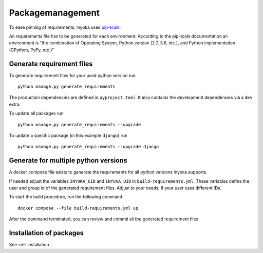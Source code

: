 .. _packagemanagement:

Packagemanagement
=================

To ease pinning of requirements, Inyoka uses
`pip-tools <https://github.com/jazzband/pip-tools>`_.

An requirements file has to be generated for each environment. According
to the pip-tools documentation an environment is “the combination of
Operating System, Python version (2.7, 3.6, etc.), and Python
implementation (CPython, PyPy, etc.)”

Generate requirement files
--------------------------

To generate requirement files for your used python version run

::

   python manage.py generate_requirements

The production dependencies are defined in ``pyproject.toml``.
It also contains the development dependencies via a ``dev`` extra.

To update all packages run

::

   python manage.py generate_requirements --upgrade

To update a specific package (in this example ``django``) run

::

   python manage.py generate_requirements --upgrade django


Generate for multiple python versions
-------------------------------------

A docker compose file exists to generate the requirements for all python versions
Inyoka supports.

If needed adjust the variables ``INYOKA_GID`` and ``INYOKA_UID`` in ``build-requirements.yml``.
These variables define the user and group id of the generated requirement files.
Adjust to your needs, if your user uses different IDs.

To start the build procedure, run the following command:

::

   docker compose --file build-requirements.yml up

After the command terminated, you can review and commit all the generated requirement files.


Installation of packages
------------------------

See :ref:`installation`.
